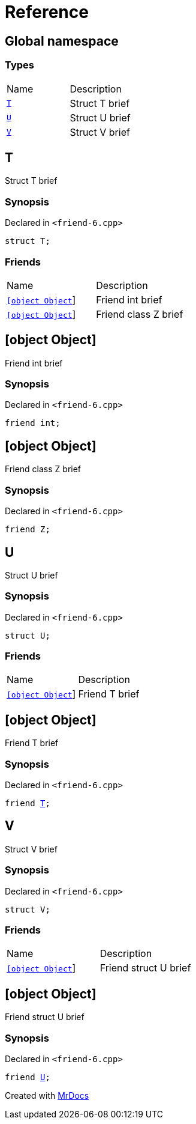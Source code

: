 = Reference
:mrdocs:


[#index]
== Global namespace

===  Types
[cols=2,separator=¦]
|===
¦Name ¦Description
¦xref:#T[`T`]  ¦

Struct T brief

¦xref:#U[`U`]  ¦

Struct U brief

¦xref:#V[`V`]  ¦

Struct V brief

|===



[#T]
== T


Struct T brief


=== Synopsis

Declared in `<friend-6.cpp>`

[source,cpp,subs="verbatim,macros,-callouts"]
----
struct T;
----

===  Friends
[cols=2,separator=¦]
|===
¦Name ¦Description
¦xref:#T-08friend-04ce[`[object Object]`]  ¦

Friend int brief

¦xref:#T-08friend-04cb[`[object Object]`]  ¦

Friend class Z brief

|===





[#T-08friend-04ce]
== [object Object]


Friend int brief


=== Synopsis

Declared in `<friend-6.cpp>`

[source,cpp,subs="verbatim,macros,-callouts"]
----
friend int;
----




[#T-08friend-04cb]
== [object Object]


Friend class Z brief


=== Synopsis

Declared in `<friend-6.cpp>`

[source,cpp,subs="verbatim,macros,-callouts"]
----
friend Z;
----




[#U]
== U


Struct U brief


=== Synopsis

Declared in `<friend-6.cpp>`

[source,cpp,subs="verbatim,macros,-callouts"]
----
struct U;
----

===  Friends
[cols=2,separator=¦]
|===
¦Name ¦Description
¦xref:#U-08friend[`[object Object]`]  ¦

Friend T brief

|===





[#U-08friend]
== [object Object]


Friend T brief


=== Synopsis

Declared in `<friend-6.cpp>`

[source,cpp,subs="verbatim,macros,-callouts"]
----
friend xref:#T[T];
----




[#V]
== V


Struct V brief


=== Synopsis

Declared in `<friend-6.cpp>`

[source,cpp,subs="verbatim,macros,-callouts"]
----
struct V;
----

===  Friends
[cols=2,separator=¦]
|===
¦Name ¦Description
¦xref:#V-08friend[`[object Object]`]  ¦

Friend struct U brief

|===





[#V-08friend]
== [object Object]


Friend struct U brief


=== Synopsis

Declared in `<friend-6.cpp>`

[source,cpp,subs="verbatim,macros,-callouts"]
----
friend xref:#U[U];
----




[.small]#Created with https://www.mrdocs.com[MrDocs]#

